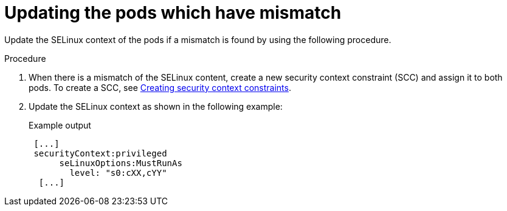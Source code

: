 // Module included in the following assemblies:
//
// * microshift_storage/understanding-persistent-storage-microshift.adoc

:_mod-docs-content-type: PROCEDURE
[id="microshift-updating-pods-mismatch_{context}"]
= Updating the pods which have mismatch

Update the SELinux context of the pods if a mismatch is found by using the following procedure.

.Procedure

. When there is a mismatch of the SELinux content, create a new security context constraint (SCC) and assign it to both pods. To create a SCC, see link:https://docs.openshift.com/container-platform/4.15/authentication/managing-security-context-constraints.html#security-context-constraints-creating_configuring-internal-oauth[Creating security context constraints].
. Update the SELinux context as shown in the following example:
+
.Example output
[source,terminal]
----
 [...]
 securityContext:privileged
      seLinuxOptions:MustRunAs
        level: "s0:cXX,cYY"
  [...]
----

